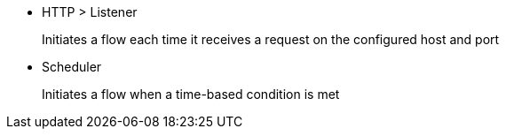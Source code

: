* HTTP > Listener
+
Initiates a flow each time it receives a request on the configured host and port
+
* Scheduler
+
Initiates a flow when a time-based condition is met
